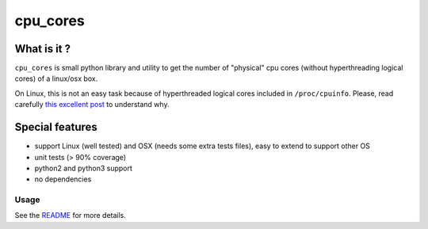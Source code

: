 cpu\_cores
==========

What is it ?
------------

``cpu_cores`` is small python library and utility to get the number of
"physical" cpu cores (without hyperthreading logical cores) of a
linux/osx box.

On Linux, this is not an easy task because of hyperthreaded logical
cores included in ``/proc/cpuinfo``. Please, read carefully `this
excellent post <http://www.richweb.com/cpu_info>`_ to understand why.

Special features
----------------

-  support Linux (well tested) and OSX (needs some extra tests files),
   easy to extend to support other OS
-  unit tests (> 90% coverage)
-  python2 and python3 support
-  no dependencies

Usage
~~~~~

See the `README <https://github.com/thefab/cpu_cores/blob/master/README.md>`_ for more details.
